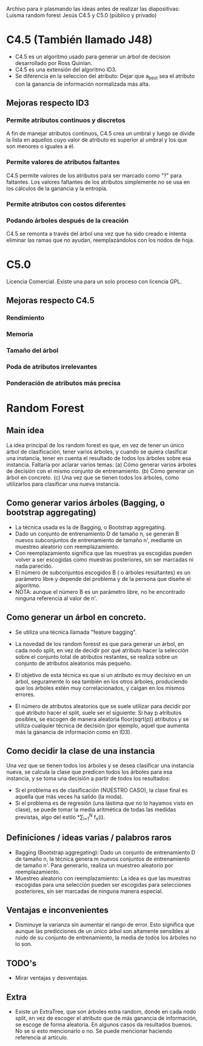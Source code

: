 Archivo para ir plasmando las ideas antes de realizar las diapositivas:
Luisma random forest
Jesús C4.5 y C5.0 (público y privado)

* C4.5 (También llamado J48)
- C4.5 es un algoritmo usado para generar un árbol de decision desarrollado
  por Ross Quinlan.
- C4.5 es una extensión del algoritmo ID3.
- Se diferencia en la seleccion del atributo: Dejar que a_best sea el
  atributo con la ganancia de información normalizada más alta.
** Mejoras respecto ID3
*** Permite atributos continuos y discretos
A fin de manejar atributos continuos, C4.5 crea un umbral y luego se divide
la lista en aquellos cuyo valor de atributo es superior al umbral y los que
son menores o iguales a él.
*** Permite valores de atributos faltantes
C4.5 permite valores de los atributos para ser marcado como "?" para
faltantes. Los valores faltantes de los atributos simplemente no se usa en
los cálculos de la ganancia y la entropía.
*** Permite atributos con costos diferentes
*** Podando árboles después de la creación
C4.5 se remonta a través del árbol una vez que ha sido creado e intenta
eliminar las ramas que no ayudan, reemplazándolos con los nodos de hoja.

* C5.0
Licencia Comercial. Existe una para un solo proceso con licencia GPL.
** Mejoras respecto C4.5
*** Rendimiento
*** Memoria
*** Tamaño del árbol
*** Poda de atributos irrelevantes
*** Ponderación de atributos más precisa




* Random Forest
** Main idea
   La idea principal de los random forest es que, en vez de tener un único
   árbol de clasificación, tener varios árboles, y cuando se quiera
   clasificar una instancia, tener en cuenta el resultado de todos los
   árboles sobre esa instancia.
   Faltaría por aclarar varios temas:
     (a) Cómo generar varios árboles de decisión con el mismo conjunto de
     entrenamiento.
     (b) Cómo generar un árbol en concreto.
     (c) Una vez que se tienen todos los árboles, como utilizarlos para
     clasificar una nueva instancia.

** Como generar varios árboles (Bagging, o bootstrap aggregating)
   - La técnica usada es la de Bagging, o Bootstrap aggregating.
   - Dado un conjunto de entrenamiento D de tamaño n, se generan B nuevos
     subconjuntos de entrenamiento de tamaño n', mediante un muestreo
     aleatorio con reemplazamiento.
   - Con reemplazamiento significa que las muestras ya escogidas pueden
     volver a ser escogidas como muestras posteriores, sin ser marcadas ni
     nada parecido.
   - El número de subconjuntos escogidos B ( o árboles resultantes) es un
     parámetro libre y depende del problema y de la persona que diseñe el
     algoritmo.
   - NOTA: aunque el número B es un parámetro libre, no he encontrado
     ninguna referencia al valor de n'.
   
** Como generar un árbol en concreto.
   - Se utiliza una técnica llamada "feature bagging".
   
   - La novedad de los random foresst es que para generar un árbol, en cada
     nodo split, en vez de decidir por qué atributo hacer la selección
     sobre el conjunto total de atributos restantes, se realiza sobre un
     conjunto de atributos aleatorios más pequeño.
   - El objetivo de esta técnica es que si un atributo es muy decisivo en
     un árbol, seguramente lo sea también en los otros árboles, produciendo
     que los árboles estén muy correlacionados, y caigan en los mismos
     errores.
   - El número de atributos aleatorios que se suele utilizar para decidir
     por qué atributo hacer el split, suele ser el siguiente:
       Si hay p atributos posibles, se escogen de manera aleatoria
     floor(sqrt(p)) atributos y se utiliza cualquier técnica de decisión
     (por ejemplo, aquel que aumenta más la ganancia de información como en ID3).

** Como decidir la clase de una instancia
   Una vez que se tienen todos los árboles y se desea clasificar una 
   instancia nueva, se calcula la clase que predicen todos los árboles para
   esa instancia, y se toma una decisión a partir de todos los resultados:
     - Si el problema es de clasificación (NUESTRO CASO), la clase
       final es aquella que más veces ha salido (la moda).
     - Si el problema es de regresión (una lástima que no lo hayamos visto
       en clase), se puede tomar la media aritmética de todas las medidas
       previstas, algo del estilo \frac{1}{N}*\sum_{i=1}^{N} f_x(i).

       
** Definiciones / ideas varias / palabros raros
   - Bagging (Bootstrap aggregating): Dado un conjunto de entrenamiento D
     de tamaño n, la técnica genera m nuevos conjuntos de entrenamiento de
     tamaño n'. Para generarlo, realiza un muestreo aleatorio por
     reemplazamiento.
   - Muestreo aleatorio con reemplazamiento: La idea es que las muestras
     escogidas para una selección pueden ser escogidas para selecciones
     posteriores, sin ser marcadas de ninguna manera especial.
     
** Ventajas e inconvenientes
   - Disminuye la varianza sin aumentar el rango de error. Esto significa
     que aunque las predicciones de un único árbol son altamente sensibles
     al ruido de su conjunto de entrenamiento, la media de todos los
     árboles no lo son. 
     
     
** TODO's
   - Mirar ventajas y desventajas.

** Extra
   - Existe un ExtraTree, que son árboles extra random, donde en cada nodo
     split, en vez de escoger el atributo que de más ganancia de
     información, se escoge de forma aleatoria. En algunos casos da
     resultados buenos.
     No se si esto mencionarlo o no. Se puede mencionar haciendo referencia
     al artículo. 

